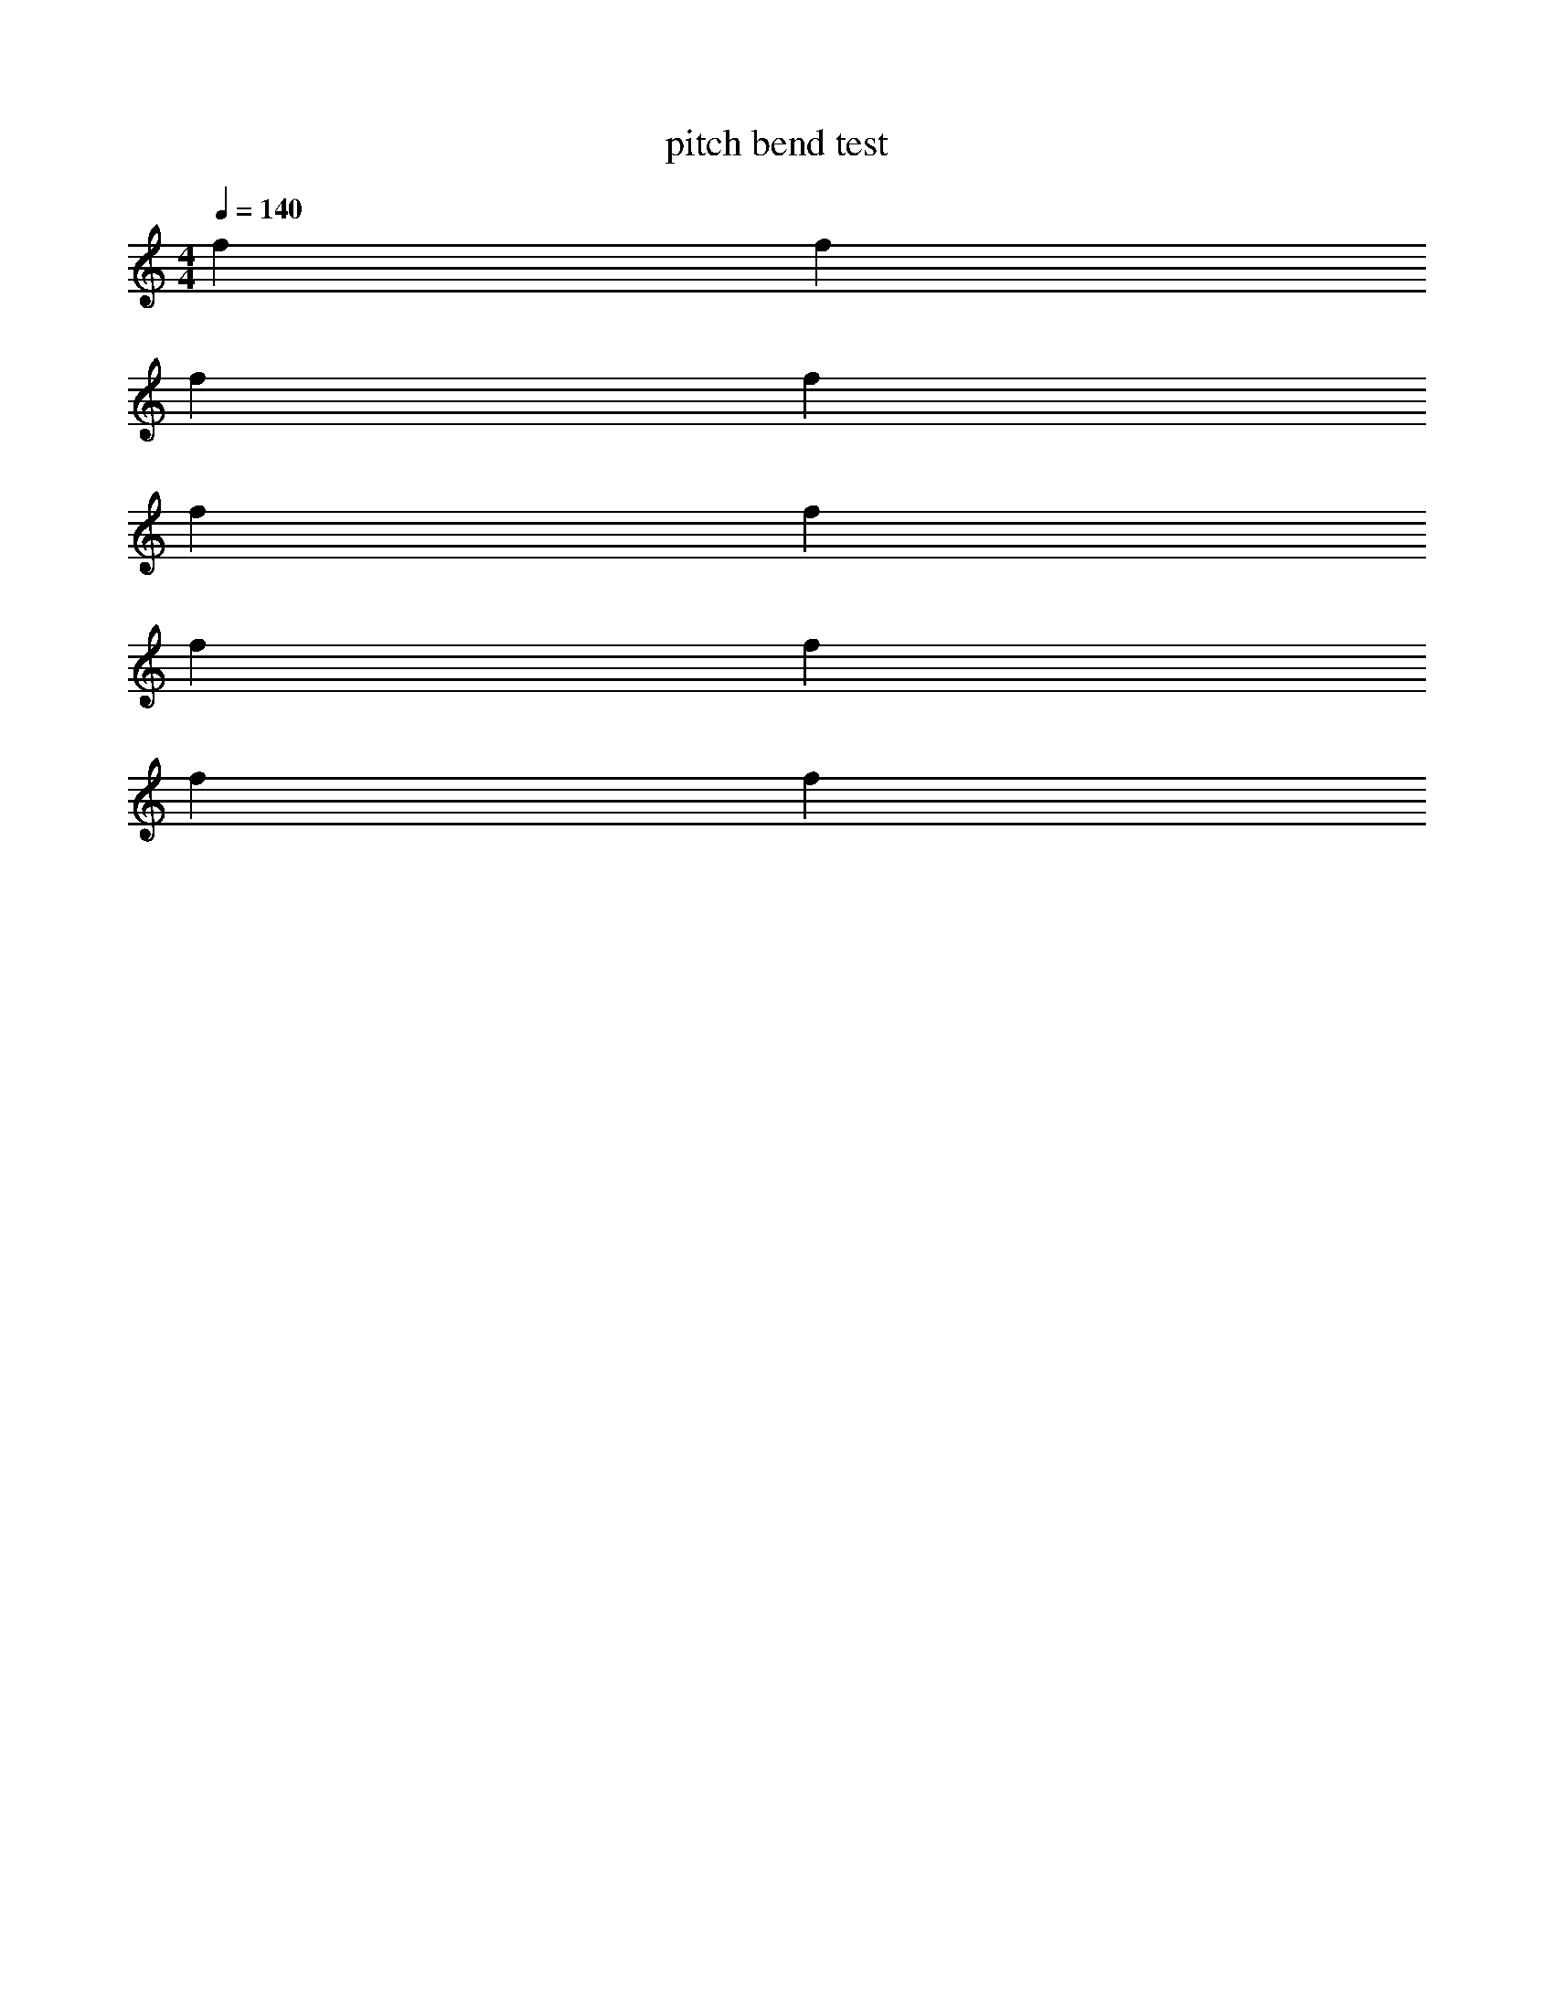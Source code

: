 X:1
T:pitch bend test
M:4/4
L:1/4
Q:1/4=140
K:C
f f
%%MIDI pitchbend 3000 
ff
%%MIDI pitchbend 0 
f f
%%MIDI pitchbend -900 
f f
f f

